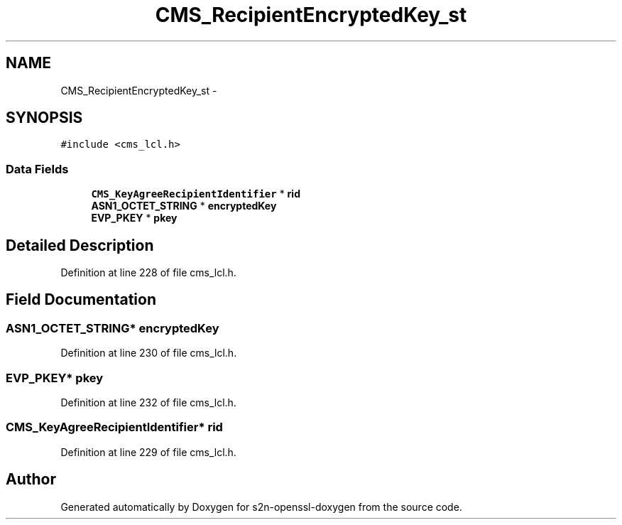 .TH "CMS_RecipientEncryptedKey_st" 3 "Thu Jun 30 2016" "s2n-openssl-doxygen" \" -*- nroff -*-
.ad l
.nh
.SH NAME
CMS_RecipientEncryptedKey_st \- 
.SH SYNOPSIS
.br
.PP
.PP
\fC#include <cms_lcl\&.h>\fP
.SS "Data Fields"

.in +1c
.ti -1c
.RI "\fBCMS_KeyAgreeRecipientIdentifier\fP * \fBrid\fP"
.br
.ti -1c
.RI "\fBASN1_OCTET_STRING\fP * \fBencryptedKey\fP"
.br
.ti -1c
.RI "\fBEVP_PKEY\fP * \fBpkey\fP"
.br
.in -1c
.SH "Detailed Description"
.PP 
Definition at line 228 of file cms_lcl\&.h\&.
.SH "Field Documentation"
.PP 
.SS "\fBASN1_OCTET_STRING\fP* encryptedKey"

.PP
Definition at line 230 of file cms_lcl\&.h\&.
.SS "\fBEVP_PKEY\fP* pkey"

.PP
Definition at line 232 of file cms_lcl\&.h\&.
.SS "\fBCMS_KeyAgreeRecipientIdentifier\fP* rid"

.PP
Definition at line 229 of file cms_lcl\&.h\&.

.SH "Author"
.PP 
Generated automatically by Doxygen for s2n-openssl-doxygen from the source code\&.
